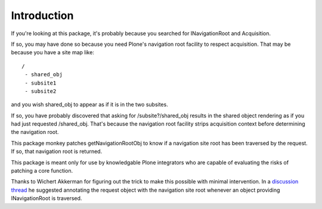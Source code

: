 Introduction
============

If you're looking at this package, it's probably because you searched for INavigationRoot and Acquisition.

If so, you may have done so because you need Plone's navigation root facility to respect acquisition. That may be because you have a site map like::

    /
     - shared_obj
     - subsite1
     - subsite2

and you wish shared_obj to appear as if it is in the two subsites.

If so, you have probably discovered that asking for /subsite?/shared_obj results in the shared object rendering as if you had just requested /shared_obj. That's because the navigation root facility strips acquisition context before determining the navigation root.

This package monkey patches getNavigationRootObj to know if a navigation site root has been traversed by the request. If so, that navigation root is returned.

This package is meant only for use by knowledgable Plone integrators who are capable of evaluating the risks of patching a core function.

Thanks to Wichert Akkerman for figuring out the trick to make this possible with minimal intervention. In a `discussion thread <http://sourceforge.net/p/plone/mailman/plone-developers/thread/CAHA8JiTA0Cmph5jLJJ4QTQdnRV2L6uUtiZ56JAp0w-zPfAwvhA@mail.gmail.com/>`_ he suggested annotating the request object with the navigation site root whenever an object providing INavigationRoot is traversed.

